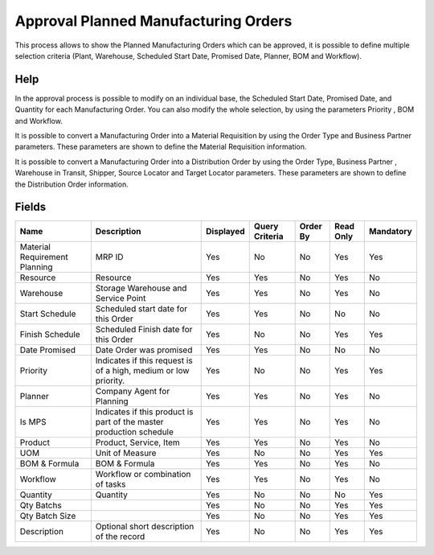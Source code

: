 
.. _functional-guide/smart-browse/approvalplannedmanufacturingorders:

=====================================
Approval Planned Manufacturing Orders
=====================================

This process allows to show  the Planned Manufacturing Orders which can be approved, it is possible to define multiple selection criteria (Plant, Warehouse, Scheduled Start Date, Promised Date, Planner, BOM and Workflow).

Help
====
In the approval process is possible to modify on an individual base,  the Scheduled Start Date, Promised Date, and Quantity for each Manufacturing Order. You can also modify the whole selection,  by using the parameters Priority , BOM and Workflow.

It is possible to convert a Manufacturing Order into a Material Requisition  by using the Order Type and  Business Partner parameters. These parameters  are shown to define the Material Requisition information.

It is possible to convert a Manufacturing Order into a  Distribution Order by using the Order Type, Business Partner , Warehouse in Transit, Shipper, Source Locator and Target  Locator  parameters. These parameters are shown to define the Distribution Order information.


.. seealso::
    :ref:`functional-guidewindow-manufacturingorder`


.. seealso::
    :ref:`functional-guideprocess-mrp_manufacturing_order_approval`


Fields
======


=============================  ===================================================================  =========  ==============  ========  =========  =========
Name                           Description                                                          Displayed  Query Criteria  Order By  Read Only  Mandatory
=============================  ===================================================================  =========  ==============  ========  =========  =========
Material Requirement Planning  MRP ID                                                               Yes        No              No        Yes        Yes      
Resource                       Resource                                                             Yes        Yes             No        Yes        No       
Warehouse                      Storage Warehouse and Service Point                                  Yes        Yes             No        Yes        No       
Start Schedule                 Scheduled start date for this Order                                  Yes        Yes             No        No         No       
Finish Schedule                Scheduled Finish date for this Order                                 Yes        No              No        Yes        Yes      
Date Promised                  Date Order was promised                                              Yes        Yes             No        No         No       
Priority                       Indicates if this request is of a high, medium or low priority.      Yes        No              No        Yes        Yes      
Planner                        Company Agent for Planning                                           Yes        Yes             No        Yes        No       
Is MPS                         Indicates if this product is part of the master production schedule  Yes        Yes             No        Yes        No       
Product                        Product, Service, Item                                               Yes        Yes             No        Yes        No       
UOM                            Unit of Measure                                                      Yes        No              No        Yes        Yes      
BOM & Formula                  BOM & Formula                                                        Yes        Yes             No        Yes        No       
Workflow                       Workflow or combination of tasks                                     Yes        Yes             No        Yes        No       
Quantity                       Quantity                                                             Yes        No              No        No         Yes      
Qty Batchs                                                                                          Yes        No              No        Yes        Yes      
Qty Batch Size                                                                                      Yes        No              No        Yes        Yes      
Description                    Optional short description of the record                             Yes        No              No        Yes        Yes      
=============================  ===================================================================  =========  ==============  ========  =========  =========
